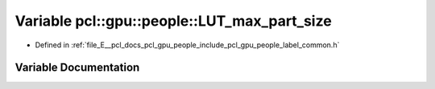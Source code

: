.. _exhale_variable_label__common_8h_1a723741ae00a4d63617adf8a9645490c6:

Variable pcl::gpu::people::LUT_max_part_size
============================================

- Defined in :ref:`file_E__pcl_docs_pcl_gpu_people_include_pcl_gpu_people_label_common.h`


Variable Documentation
----------------------


.. doxygenvariable:: pcl::gpu::people::LUT_max_part_size
